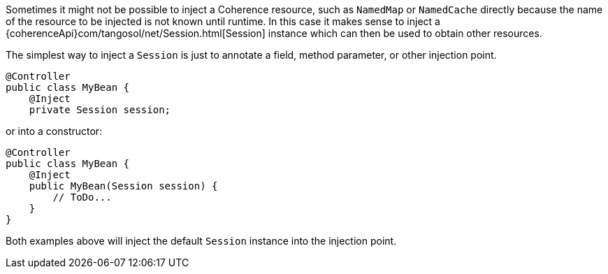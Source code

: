 Sometimes it might not be possible to inject a Coherence resource, such as `NamedMap` or `NamedCache` directly because
the name of the resource to be injected is not known until runtime. In this case it makes sense to inject a
{coherenceApi}com/tangosol/net/Session.html[Session] instance which can then be used to obtain other resources.

The simplest way to inject a `Session` is just to annotate a field, method parameter, or other injection point.

[source,java]
----
@Controller
public class MyBean {
    @Inject
    private Session session;
----

or into a constructor:
[source,java]
----
@Controller
public class MyBean {
    @Inject
    public MyBean(Session session) {
        // ToDo...
    }
}
----

Both examples above will inject the default `Session` instance into the injection point.
